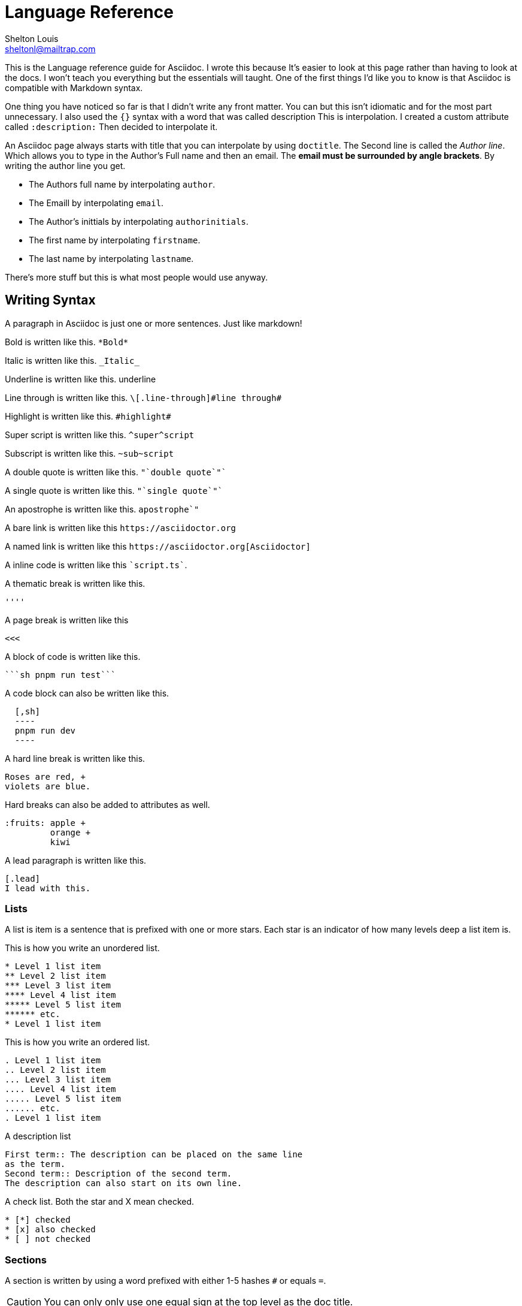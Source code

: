 // This is the title
= Language Reference
// This is the author's name and email  
Shelton Louis <sheltonl@mailtrap.com>
:description: This is the Language reference guide for Asciidoc.


{description} I wrote this because It's 
easier to look at this page rather than having to look at the docs.
I won't teach you everything but the essentials will taught. 
One of the first things I'd like you to know is that Asciidoc 
is compatible with Markdown syntax. 

One thing you have noticed so far is that I didn't write any front matter.
You can but this isn't idiomatic and for the most part unnecessary. I also used the `{}`
syntax with a word that was called description This is interpolation. 
I created a custom attribute called `:description:` Then decided to interpolate it. 

An Asciidoc page always starts with title that you can interpolate by using `doctitle`.
The Second line is called the _Author line_. Which allows you to type in the Author's Full name and then an email. The *email must be surrounded by angle brackets*.
By writing the author line you get.

* The Authors full name by interpolating `author`.
* The Emaill by interpolating `email`.
* The Author's inittials by interpolating `authorinitials`.
* The first name by interpolating `firstname`.
* The last name by interpolating `lastname`.

There's more stuff but this is what most people would use anyway.

== Writing Syntax 

A paragraph in Asciidoc is just one or more sentences. Just like markdown!

Bold is written like this.  `\*Bold*`

Italic is written like this. `\_Italic_`

Underline is written like this. [.underline]#underline#

Line through is written like this. `\[.line-through]\#line through#`

Highlight is written like this.   `\#highlight#`

Super script is written like this.  `\^super^script`

Subscript is written like this. `\~sub~script`

A double quote is written like this. `\"`double quote`"``

A single quote is written like this. `\"`single quote`"``

An apostrophe is written like this.  `apostrophe`"`

A bare link is written like this `\https://asciidoctor.org`

A named link is written like this `\https://asciidoctor.org[Asciidoctor]`

A inline code is written like this \``script.ts``.

A thematic break is written like this.

`''''`

A page break is written like this 

`<<<`

A block of code is written like this.

\````sh pnpm run test````


A code block can also be written like this.


[source,adoc]
----
  [,sh]
  ----
  pnpm run dev
  ----
----

A hard line break is written like this.

[,adoc]
----
Roses are red, +
violets are blue.
----

Hard breaks can also be added to attributes as well.

[source,adoc] 
----
:fruits: apple +
         orange +
         kiwi 
----


A lead paragraph is written like this. 

[,adoc]
----
[.lead]
I lead with this. 
----

=== Lists

A list is item is a sentence that is prefixed with one or more stars.
Each star is an indicator of how many levels deep a list item is.

This is how you write an unordered list.

[,adoc]
----
* Level 1 list item
** Level 2 list item
*** Level 3 list item
**** Level 4 list item
***** Level 5 list item
****** etc.
* Level 1 list item
----

This is how you write an ordered list.

[,adoc]
----
. Level 1 list item
.. Level 2 list item
... Level 3 list item
.... Level 4 list item
..... Level 5 list item
...... etc.
. Level 1 list item
----

A description list 

[,adoc]
----
First term:: The description can be placed on the same line
as the term.
Second term:: Description of the second term.
The description can also start on its own line.
----

A check list. Both the star and X mean checked.

```adoc
* [*] checked
* [x] also checked
* [ ] not checked
```

=== Sections 

A section is written by using a word prefixed with either 1-5 hashes `#` or equals `=`.

CAUTION: You can only only use one equal sign at the top level as the doc title.

[source,adoc]
----
= Document Title (Level 0)

== Level 1 Section Title

=== Level 2 Section Title

==== Level 3 Section Title

===== Level 4 Section Title

====== Level 5 Section Title

== Another Level 1 Section Title
----


== Blocks  

A block is a container that tells Asciidoc to do something special with a series of content. They normally start with 3-4 dots equal signs or dashes under the attribute list and a the same symbols at the bottom. Some block's may require one sign.
Some blocks require an attribute list. `[,adoc]` 


.A Sidebar block
==== 
```adoc
****
    I live aside from the main content.
****
```
====

.An Example block
==== 
```adoc
  ====
      I'm clearly an example.
  ====
```
====

.Blockquote
====
[source,adoc]
----

[quote,Abraham Lincoln,Address delivered at the dedication of the Cemetery at Gettysburg]
____
Four score and seven years ago our fathers brought forth
on this continent a new nation...
____

----
====

.Pass though block. *A block that render's content as is*.
====
```adoc
++++
<p>
Content in a passthrough block is passed to the output unprocessed.
That means you can include raw HTML, like this embedded Gist:
</p>

<script src="https://gist.github.com/mojavelinux/5333524.js">
</script>
++++
```
====


[TIP]
.A block can also have a title.
====
When it has a title it must start with a *.*

[source,adoc]
----
  .Title
  ----
  ----
----
====

=== Attributes

A block attribute list is a syntax that goes on top of blocks. It adds
special characteristics to that block that controls it's behavior.
It's written by using opposing brackets as delimiters `[attr]`.
An attribute can either be a word `source` or a word followed by an equal sign then ended with double quotes `width="25%"` or a number `cols=3`. Each list of attributes are separated by commas.


[NOTE] 
.An attribute being added to a block
====
[source,adoc]
----

[xml]
++++
<dependency>
  <groupId>org.asciidoctor</groupId>
</dependency>
++++

----
====


[TIP]
.Attribute lists can be suffixed or prefixed with symbols.
====
 A dot prefix `.text-red-400` is the shorthand for a class name. A hash prefix is the shorthand for an id  
====

IMPORTANT: A paragraph or a sentence is a block.

=== Admonitions 

Admonition blocks are blocks that render text that is supposed to be noted by the user.
People call them *call outs* in other markup languages. They are written by using the keywords *NOTE IMPORTANT CAUTION WARNING*. 

IMPORTANT: Yes they must be written in uppercase.

IMPORTANT: Admonitions use 4 equal signs `====` as delimiters.

[source,adoc]
----

[NOTE]
====
 This is a note.
====

----


=== Tables 

A table is a special block that is written by using three equal signs prefixed with a pipe `|===` at the top and the bottom. To write a row in between the delimiters you first type pipe `|` which then type words. Columns are separated by commas.
The first row is the header row followed by a space. 

[source,adoc]
----

|=== 
| Column 1, Column 2

| Cell 1, Cell 2

|===

----

Columns are specified by using the the cols attribute `cols=3`. If not specified the respected cols will be based on the ones that are in the header. The cold attribute can take an int or a string with numbers separated by commas. Each number added dictates then number of columns rendered.  

[source,adoc]
----
.Applications
[cols="1,1,2"]
|===
|Name |Category |Description

|Firefox
|Browser
|Mozilla Firefox is an open source web browser.
It's designed for standards compliance,
performance, portability.

|Arquillian
|Testing
|An innovative and highly extensible testing platform.
Empowers developers to easily create real, automated tests.
|===
----


== Macros

A macro is a special syntax that uses a word followed by a colon then an attribute list at the end `element:[]`.

[NOTE]
.Image Macro
====
[source,adoc]
----
 image:sunset.jpg[] 
----
====

[NOTE]
.Link Macro
====
[source,adoc]
----
link:index.html[]
----
====


[NOTE]
.Video Macro
====
[source,adoc]
----
video::clip.mp4[]
----
====

[NOTE]
.Audio Macro
====
[source,adoc]
----
audio::ocean-waves.wav[]

audio::ocean-waves.wav[start=60,opts=autoplay]
----
====

== Referencing and Transclusion

Different sections of a document can be linked to each other.
Inter document references can be done too. When using transclusion you can select ranges lines of text or even 


.Referencing a section
====

```adoc
<<_writing_syntax>>
```
==== 

.Referencing a Section then rendering s different name.
====

```adoc
<<_writing_syntax, The Writing Syntax>>
```
====

.Referring to another doc
====

```adoc
Refer to link:document-b.html#section-b[Section B] for more information.
```

====

.Transclusion
====
```adoc
  include::partial.adoc[]
```
====